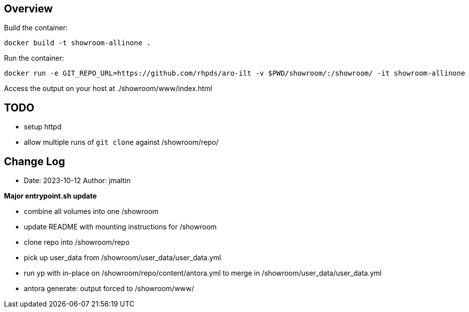 == Overview

Build the container:

 docker build -t showroom-allinone .

Run the container:

 docker run -e GIT_REPO_URL=https://github.com/rhpds/aro-ilt -v $PWD/showroom/:/showroom/ -it showroom-allinone

Access the output on your host at ./showroom/www/index.html

== TODO
* setup httpd
* allow multiple runs of `git clone` against /showroom/repo/

== Change Log

====
* Date: 2023-10-12 Author: jmaltin

*Major entrypoint.sh update*

    * combine all volumes into one /showroom
    * update README with mounting instructions for /showroom
    * clone repo into /showroom/repo
    * pick up user_data from /showroom/user_data/user_data.yml
    * run yp with in-place on /showroom/repo/content/antora.yml to merge in
      /showroom/user_data/user_data.yml
    * antora generate: output forced to /showroom/www/
====
